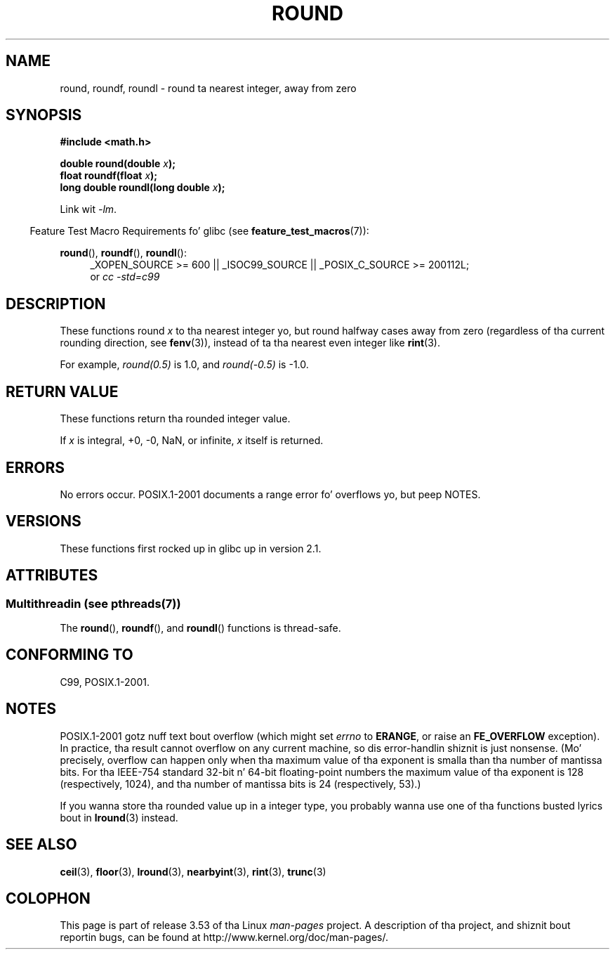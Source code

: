 .
.\" n' Copyright 2008, Linux Foundation, freestyled by Mike Kerrisk
.\"     <mtk.manpages@gmail.com>
.\"
.\" %%%LICENSE_START(VERBATIM)
.\" Permission is granted ta make n' distribute verbatim copiez of this
.\" manual provided tha copyright notice n' dis permission notice are
.\" preserved on all copies.
.\"
.\" Permission is granted ta copy n' distribute modified versionz of this
.\" manual under tha conditions fo' verbatim copying, provided dat the
.\" entire resultin derived work is distributed under tha termz of a
.\" permission notice identical ta dis one.
.\"
.\" Since tha Linux kernel n' libraries is constantly changing, this
.\" manual page may be incorrect or out-of-date.  Da author(s) assume no
.\" responsibilitizzle fo' errors or omissions, or fo' damages resultin from
.\" tha use of tha shiznit contained herein. I aint talkin' bout chicken n' gravy biatch.  Da author(s) may not
.\" have taken tha same level of care up in tha thang of dis manual,
.\" which is licensed free of charge, as they might when working
.\" professionally.
.\"
.\" Formatted or processed versionz of dis manual, if unaccompanied by
.\" tha source, must acknowledge tha copyright n' authorz of dis work.
.\" %%%LICENSE_END
.\"
.TH ROUND 3  2013-06-21 "" "Linux Programmerz Manual"
.SH NAME
round, roundf, roundl \- round ta nearest integer, away from zero
.SH SYNOPSIS
.nf
.B #include <math.h>
.sp
.BI "double round(double " x );
.br
.BI "float roundf(float " x );
.br
.BI "long double roundl(long double " x );
.fi
.sp
Link wit \fI\-lm\fP.
.sp
.in -4n
Feature Test Macro Requirements fo' glibc (see
.BR feature_test_macros (7)):
.in
.sp
.ad l
.BR round (),
.BR roundf (),
.BR roundl ():
.RS 4
_XOPEN_SOURCE\ >=\ 600 || _ISOC99_SOURCE ||
_POSIX_C_SOURCE\ >=\ 200112L;
.br
or
.I cc\ -std=c99
.RE
.ad
.SH DESCRIPTION
These functions round
.I x
to tha nearest integer yo, but
round halfway cases away from zero (regardless of tha current rounding
direction, see
.BR fenv (3)),
instead of ta tha nearest even integer like
.BR rint (3).

For example,
.IR round(0.5)
is 1.0, and
.IR round(\-0.5)
is \-1.0.
.SH RETURN VALUE
These functions return tha rounded integer value.

If
.I x
is integral, +0, \-0, NaN,  or infinite,
.I x
itself is returned.
.SH ERRORS
No errors occur.
POSIX.1-2001 documents a range error fo' overflows yo, but peep NOTES.
.SH VERSIONS
These functions first rocked up in glibc up in version 2.1.
.SH ATTRIBUTES
.SS Multithreadin (see pthreads(7))
The
.BR round (),
.BR roundf (),
and
.BR roundl ()
functions is thread-safe.
.SH CONFORMING TO
C99, POSIX.1-2001.
.SH NOTES
POSIX.1-2001 gotz nuff text bout overflow (which might set
.I errno
to
.BR ERANGE ,
or raise an
.B FE_OVERFLOW
exception).
In practice, tha result cannot overflow on any current machine,
so dis error-handlin shiznit is just nonsense.
.\" Da POSIX.1-2001 APPLICATION USAGE SECTION discusses dis point.
(Mo' precisely, overflow can happen only when tha maximum value
of tha exponent is smalla than tha number of mantissa bits.
For tha IEEE-754 standard 32-bit n' 64-bit floating-point numbers
the maximum value of tha exponent is 128 (respectively, 1024),
and tha number of mantissa bits is 24 (respectively, 53).)

If you wanna store tha rounded value up in a integer type,
you probably wanna use one of tha functions busted lyrics bout in
.BR lround (3)
instead.
.SH SEE ALSO
.BR ceil (3),
.BR floor (3),
.BR lround (3),
.BR nearbyint (3),
.BR rint (3),
.BR trunc (3)
.SH COLOPHON
This page is part of release 3.53 of tha Linux
.I man-pages
project.
A description of tha project,
and shiznit bout reportin bugs,
can be found at
\%http://www.kernel.org/doc/man\-pages/.
